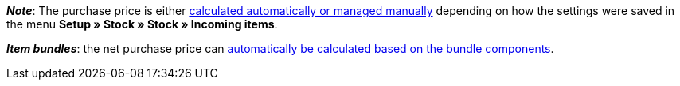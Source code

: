 ifdef::manual[]
Enter the net purchase price.
endif::manual[]

ifdef::import[]
Enter the net purchase price into the CSV file.
Use the same decimal notation as in the <<data/importing-data/ElasticSync#1300, import options>>.

*_Default value_*: `0`

*_Permitted import values_*: Numeric

You can find the result of the import in the back end menu: <<item/managing-items#280, Item » Edit item » [Open variation] » Tab: Settings » Area: Costs » Entry field: Net purchase price>>
endif::import[]

ifdef::export,catalogue[]
The net purchase price.

Corresponds to the option in the menu: <<item/managing-items#280, Item » Edit item » [Open variation] » Tab: Settings » Area: Costs » Entry field: Net purchase price>>
endif::export,catalogue[]

*_Note_*: The purchase price is either <<stock-management/new-incoming-items#300, calculated automatically or managed manually>> depending on how the settings were saved in the menu *Setup » Stock » Stock » Incoming items*.

*_Item bundles_*: the net purchase price can <<item/use-cases/combining-products#2500, automatically be calculated based on the bundle components>>.
